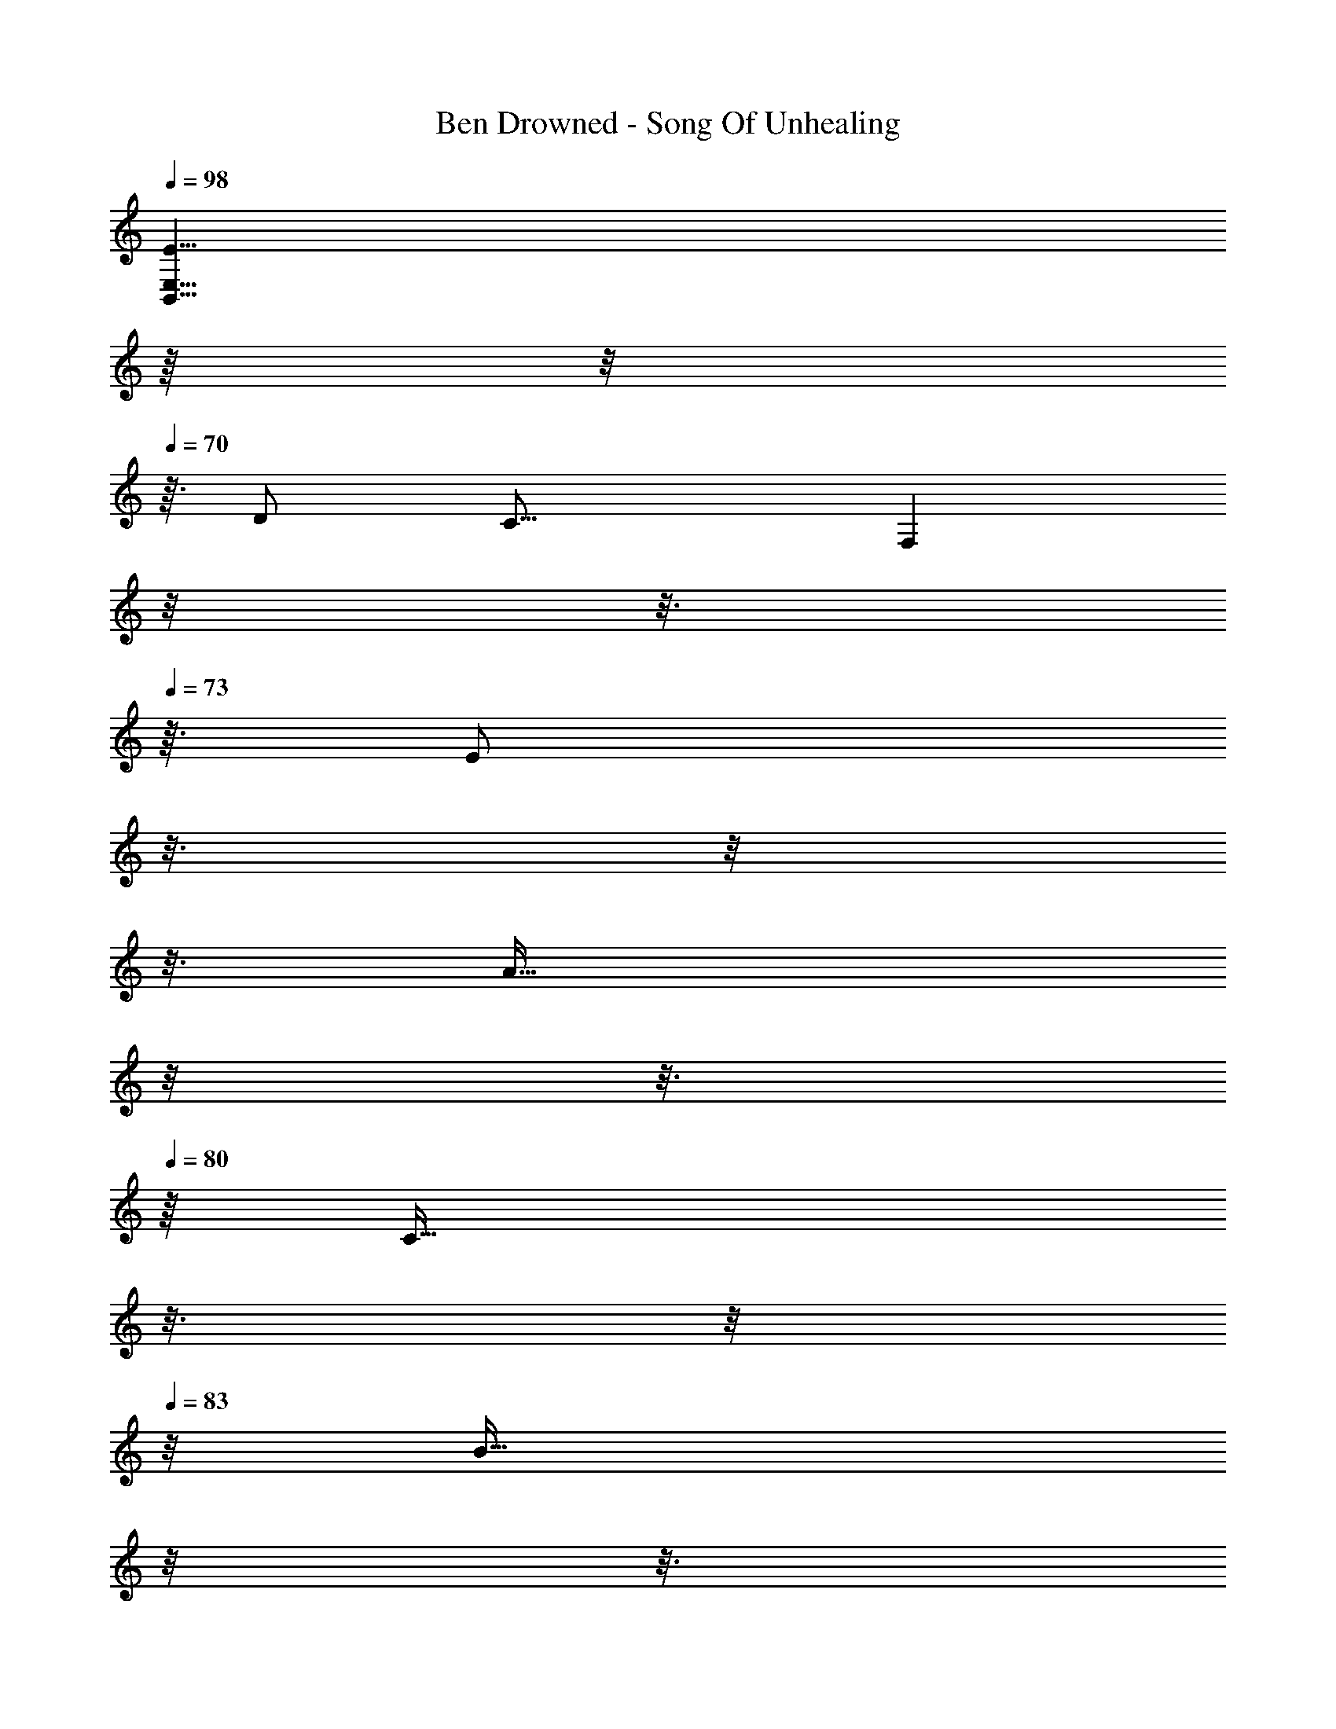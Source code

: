 X: 1
T: Ben Drowned - Song Of Unhealing
Z: ABC Generated by Starbound Composer
L: 1/4
Q: 1/4=98
K: C
[z83/32E23/8B,,23/8E,23/8] 
Q: 1/4=26
z/16 
Q: 1/4=69
z/8 
Q: 1/4=70
z3/32 [z/16D/2] [z/112C23/16] [z5/224F,41/14] 
Q: 1/4=71
z/8 
Q: 1/4=72
z3/16 
Q: 1/4=73
z3/32 [z/32E/2] 
Q: 1/4=74
z3/16 
Q: 1/4=75
z/8 
Q: 1/4=76
z3/16 
Q: 1/4=77
[z/8A31/32] 
Q: 1/4=78
z/8 
Q: 1/4=79
z3/16 
Q: 1/4=80
z/16 [z/16C31/32] 
Q: 1/4=81
z3/16 
Q: 1/4=82
z/8 
Q: 1/4=83
z/8 [z/16B31/32] 
Q: 1/4=84
z/8 
Q: 1/4=85
z3/16 
Q: 1/4=86
z/8 
Q: 1/4=87
z3/16 
Q: 1/4=88
z/8 
Q: 1/4=89
z5/32 [z/32C/2] 
Q: 1/4=90
[z27/160F31/32] [z53/160C,29/5F,29/5] [z/2C31/32] [z/2A31/32] [z/2C31/32] 
[z/2B31/32] [z/2C31/32] [z/2F31/32] [z/2C31/32] [z/2A31/32] [z/2C31/32] [z11/16B31/32] 
Q: 1/4=91
z/16 
Q: 1/4=89
z/16 
Q: 1/4=85
z/16 
Q: 1/4=82
z/16 
Q: 1/4=79
z/32 [z/16B,5/2E,3] 
[z/16E31/16] [z91/32E23/8e23/8] 
Q: 1/4=51
z/32 [z/32A,/2] 
Q: 1/4=79
[z9/224F31/32d31/32] [z19/224B,,41/14] 
Q: 1/4=80
z3/16 
Q: 1/4=81
z5/32 [z/32D/2] 
Q: 1/4=82
z/8 
Q: 1/4=83
z3/16 
Q: 1/4=84
z5/32 [z/32F,/2] 
Q: 1/4=85
[z/8F31/32B31/32] 
Q: 1/4=86
z3/16 
Q: 1/4=87
z5/32 [z/32A,/2] 
Q: 1/4=88
z/8 
Q: 1/4=89
z3/16 
Q: 1/4=90
z5/32 [z/32F,/2] 
Q: 1/4=91
[z/8F31/32A31/32] 
Q: 1/4=92
z3/16 
Q: 1/4=93
z5/32 [z/32F,/2] 
Q: 1/4=94
z/8 
Q: 1/4=95
z3/16 
Q: 1/4=96
z5/32 [z/32F,/2] 
Q: 1/4=97
[z9/224F31/32d31/32] [z3/7_B,,41/14] D/2 [z/32F,/2] [z15/32F31/32c31/32] _B,/2 [z/32F,/2] [F31/32_B31/32] 
[z/32F,/2] [z9/224D31/32A31/32] [z103/224B,,41/14] [z/2F,31/32] [z15/32D31/32G31/32] A,/2 [z/32F,/2] [z15/32D31/32F31/32] [z5/32F,/2] 
Q: 1/4=98
z/16 
Q: 1/4=96
z/16 
Q: 1/4=94
z/16 
Q: 1/4=92
z/16 
Q: 1/4=90
z/16 
Q: 1/4=88
z/16 
Q: 1/4=86
[z/32C31/32] [z/112E31/16G31/16] [z5/224A,,41/14] 
Q: 1/4=84
z5/288 [z13/288E,25/18] 
Q: 1/4=86
z/16 
Q: 1/4=87
z/8 
Q: 1/4=88
z/4 
Q: 1/4=89
z/4 
Q: 1/4=90
z/4 
Q: 1/4=91
z/4 
Q: 1/4=92
z5/32 [z/32G,/2] 
Q: 1/4=93
z/4 
Q: 1/4=94
z7/32 [z/32E,/2] 
Q: 1/4=95
[z/4E31/32c31/32] 
Q: 1/4=96
z/4 
Q: 1/4=97
z15/32 [z/32E,/2] [z9/224E31/32G31/32] [z3/7A,,41/14] C/2 [z/32E,/2] [z15/32E31/32G31/32] A,/2 [z/32E,/2] [z15/32E31/32G31/32] 
[z5/32E,/2] 
Q: 1/4=98
z/16 
Q: 1/4=96
z/16 
Q: 1/4=94
z/16 
Q: 1/4=92
z/16 
Q: 1/4=90
z/16 
Q: 1/4=88
z/16 
Q: 1/4=86
[z9/224A31/32d31/32D31/32] [z5/224B,,41/14] 
Q: 1/4=84
z5/288 [z13/288F,25/18] 
Q: 1/4=86
z/16 
Q: 1/4=87
z/8 
Q: 1/4=88
z/4 
Q: 1/4=89
z/4 
Q: 1/4=90
z3/16 [z/16A31/32d31/32] 
Q: 1/4=91
z/4 
Q: 1/4=92
z5/32 [z/32B,/2] 
Q: 1/4=93
z/4 
Q: 1/4=94
z7/32 [z/32F,/2] 
Q: 1/4=95
[z/4A31/32d31/32] 
Q: 1/4=96
z/4 
Q: 1/4=97
z15/32 [z/32F,/2] [z9/224F31/32A31/32] [z3/7B,,41/14] 
D/2 [z/32F,/2] [z15/32F31/32A31/32] B,/2 [z/32F,/2] [z15/32F31/32A31/32] [z5/32F,/2] 
Q: 1/4=98
z/16 
Q: 1/4=96
z/16 
Q: 1/4=94
z/16 
Q: 1/4=92
z/16 
Q: 1/4=90
z/16 
Q: 1/4=88
z/16 
Q: 1/4=86
[z9/224A,31/32] [z5/224F,,41/14] 
Q: 1/4=84
z5/288 [z/72C,25/18] [z/32C23/8E23/8] 
Q: 1/4=86
z/16 
Q: 1/4=87
z/8 
Q: 1/4=88
z/4 
Q: 1/4=89
z/4 
Q: 1/4=90
z/4 
Q: 1/4=91
z/4 
Q: 1/4=92
z5/32 
[z/32E,/2] 
Q: 1/4=93
z/4 
Q: 1/4=94
z7/32 [z/32C,/2] 
Q: 1/4=95
z/4 
Q: 1/4=96
z/4 
Q: 1/4=97
z15/32 [z/32E,/2] [z9/224C31/32A31/32] [z3/7F,,41/14] A,/2 [z/32C,/2] [z15/32C31/32D31/32] E,/2 [z/32C,/2] [z15/32C31/32E31/32] 
[z5/32C,/2] 
Q: 1/4=98
z/16 
Q: 1/4=96
z/16 
Q: 1/4=94
z/16 
Q: 1/4=92
z/16 
Q: 1/4=90
z/16 
Q: 1/4=88
z/16 
Q: 1/4=86
[z9/224F31/32B31/32B,31/32] [z5/224G,,41/14] 
Q: 1/4=84
z5/288 [z13/288D,25/18] 
Q: 1/4=86
z/16 
Q: 1/4=87
z/8 
Q: 1/4=88
z/4 
Q: 1/4=89
z/4 
Q: 1/4=90
z3/16 [z/16F31/32B31/32] 
Q: 1/4=91
z/4 
Q: 1/4=92
z5/32 [z/32F,/2] 
Q: 1/4=93
z/4 
Q: 1/4=94
z7/32 [z/32D,/2] 
Q: 1/4=95
[z/4F31/32B31/32] 
Q: 1/4=96
z/4 
Q: 1/4=97
z15/32 [z/32D,/2] [z9/224D31/32F31/32] [z3/7G,,41/14] 
B,/2 [z/32D,/2] [z15/32D31/32F31/32] F,/2 [z/32D,/2] [z15/32D31/32F31/32] [z5/32D,/2] 
Q: 1/4=98
z/16 
Q: 1/4=96
z/16 
Q: 1/4=94
z/16 
Q: 1/4=92
z/16 
Q: 1/4=90
z/16 
Q: 1/4=88
z/32 [z/32C] 
Q: 1/4=86
z/96 [z/48A,,71/24] [z/32E31/16G31/16] 
Q: 1/4=84
z5/288 [z13/288E,25/18] 
Q: 1/4=86
z/16 
Q: 1/4=87
z/8 
Q: 1/4=88
z/4 
Q: 1/4=89
z/4 
Q: 1/4=90
z/4 
Q: 1/4=91
z/4 
Q: 1/4=92
z5/32 
[z/32G,/2] 
Q: 1/4=93
z/4 
Q: 1/4=94
z7/32 [z/32E,/2] 
Q: 1/4=95
[z/4E31/32c31/32] 
Q: 1/4=96
z/4 
Q: 1/4=97
z15/32 [z/32E,/2] [z/96E31/32G31/32] [z11/24A,,71/24] C/2 [z/32E,/2] [z15/32E31/32G31/32] G,/2 [z/32E,/2] [z15/32E31/32G31/32] 
[z5/32E,/2] 
Q: 1/4=98
z/16 
Q: 1/4=96
z/16 
Q: 1/4=94
z/16 
Q: 1/4=92
z/16 
Q: 1/4=90
z/16 
Q: 1/4=88
z/32 [z/32D] 
Q: 1/4=86
[z/96A31/32d31/32] [z5/96B,,71/24] 
Q: 1/4=84
z5/288 [z13/288F,25/18] 
Q: 1/4=86
z/16 
Q: 1/4=87
z/8 
Q: 1/4=88
z/4 
Q: 1/4=89
z/4 
Q: 1/4=90
z3/16 [z/16A31/32d31/32] 
Q: 1/4=91
z/4 
Q: 1/4=92
z5/32 [z/32B,/2] 
Q: 1/4=93
z/4 
Q: 1/4=94
z7/32 [z/32F,/2] 
Q: 1/4=95
[z/4A31/32d31/32] 
Q: 1/4=96
z/4 
Q: 1/4=97
z15/32 [z/32F,/2] [z/96F31/32A31/32] [z11/24B,,71/24] 
D/2 [z/32F,/2] [z15/32F31/32A31/32] B,/2 [z/32F,/2] [z15/32F31/32A31/32] [z5/32F,/2] 
Q: 1/4=98
z/16 
Q: 1/4=96
z/16 
Q: 1/4=94
z/16 
Q: 1/4=92
z/16 
Q: 1/4=90
z/16 
Q: 1/4=88
z/32 [z/32G,/2] 
Q: 1/4=86
z7/288 [z11/288C,95/16] 
Q: 1/4=84
z/32 [z/32E23/8G23/8] 
Q: 1/4=86
z/16 
Q: 1/4=87
z/8 
Q: 1/4=88
z3/16 [z/16G,31/32] 
Q: 1/4=89
z/4 
Q: 1/4=90
z/4 
Q: 1/4=91
z/4 
Q: 1/4=92
z3/16 
Q: 1/4=93
[z/4G,31/32] 
Q: 1/4=94
z/4 
Q: 1/4=95
z/4 
Q: 1/4=96
z/4 
Q: 1/4=97
[z/2G,31/32] [z/2E31/32=B31/32] [z/2G,31/32] [z/2E31/32] [z/2G,31/32] F31/32 
[z/32A,/2] [z/32=B,31/32] [z15/32D,41/14] [z/2A,31/32] [z/2C31/32] [z/2A,31/32] F31/32 [z/32A,/2] [z/32B,31/32] [z15/32D,41/14] [z/2A,31/32] 
[z/2C31/32] [z/2A,31/32] [z5/8F31/32] 
Q: 1/4=98
z/16 
Q: 1/4=96
z/16 
Q: 1/4=94
z/16 
Q: 1/4=92
z/16 
Q: 1/4=90
z/16 
Q: 1/4=88
z/32 [z/32G,/2] 
Q: 1/4=86
z/32 [z/32C,41/14] 
Q: 1/4=84
z/32 [z/32B,23/8] 
Q: 1/4=86
z/16 
Q: 1/4=87
z/8 
Q: 1/4=88
z3/16 [z/16G,31/32] 
Q: 1/4=89
z/4 
Q: 1/4=90
z/4 
Q: 1/4=91
z/4 
Q: 1/4=92
z3/16 
Q: 1/4=93
[z/4G,31/32] 
Q: 1/4=94
z/4 
Q: 1/4=95
z/4 
Q: 1/4=96
z/4 
Q: 1/4=97
z15/32 [z/16A,/2] [z7/16G,23/16C,41/14] B,/2 z/32 [z/2E31/32] [z/2G,31/32] F31/32 [z/32A,/2] 
[z/32B,31/32] [z15/32D,41/14] [z/2A,31/32] [z/2C31/32] [z/2A,31/32] F31/32 [z/32A,/2] [z/32B,31/32] [z15/32D,41/14] [z/2A,31/32] 
[z/2C31/32] [z/2A,31/32] [z5/8F31/32] 
Q: 1/4=98
z/16 
Q: 1/4=96
z/16 
Q: 1/4=94
z/16 
Q: 1/4=92
z/16 
Q: 1/4=90
z/16 
Q: 1/4=88
z/32 [z/32B,/2] 
Q: 1/4=86
z/32 [z/32=B,,41/14E,41/14] 
Q: 1/4=84
z/32 [z/32E23/8] 
Q: 1/4=86
z/16 
Q: 1/4=87
z/8 
Q: 1/4=88
z3/16 [z/16B,31/32] 
Q: 1/4=89
z/4 
Q: 1/4=90
z/4 
Q: 1/4=91
z/4 
Q: 1/4=92
z3/16 
Q: 1/4=93
[z/4B,31/32] 
Q: 1/4=94
z/4 
Q: 1/4=95
z/4 
Q: 1/4=96
z/4 
Q: 1/4=97
z15/32 [z/16D/2] [z7/16C23/16F,41/14] E/2 z/32 [z/2A31/32] [z/2C31/32] B31/32 [z/32C/2] 
[z7/288F31/32] [z137/288C,95/16F,95/16] [z/2C31/32] [z/2A31/32] [z/2C31/32] [z/2B31/32] [z/2C31/32] [z/2F31/32] [z/2C31/32] 
[z/2A31/32] [z/2C31/32] [z5/8B31/32] 
Q: 1/4=98
z/16 
Q: 1/4=96
z/16 
Q: 1/4=94
z/16 
Q: 1/4=92
z/16 
Q: 1/4=90
z/16 
Q: 1/4=88
z/32 [z/32B,/2] 
Q: 1/4=86
z/32 [z/32B,,41/14E,41/14] 
Q: 1/4=84
z/32 [z/32E23/8] 
Q: 1/4=86
z/16 
Q: 1/4=87
z/8 
Q: 1/4=88
z3/16 [z/16B,31/32] 
Q: 1/4=89
z/4 
Q: 1/4=90
z/4 
Q: 1/4=91
z/4 
Q: 1/4=92
z3/16 
Q: 1/4=93
[z/4B,31/32] 
Q: 1/4=94
z/4 
Q: 1/4=95
z/4 
Q: 1/4=96
z/4 
Q: 1/4=97
z15/32 [z/16D/2] [z7/16C23/16F,41/14] E/2 z/32 [z/2A31/32] [z/2C31/32] B31/32 [z/32C/2] 
[z/32F31/32] [z15/32F,83/14C,83/14] [z/2C31/32] [z/2A31/32] [z/2C31/32] [z/2B31/32] [z/2C31/32] [z/2F31/32] [z/2C31/32] 
[z/2A31/32] [z/2C31/32] B31/32 
Q: 1/4=98
